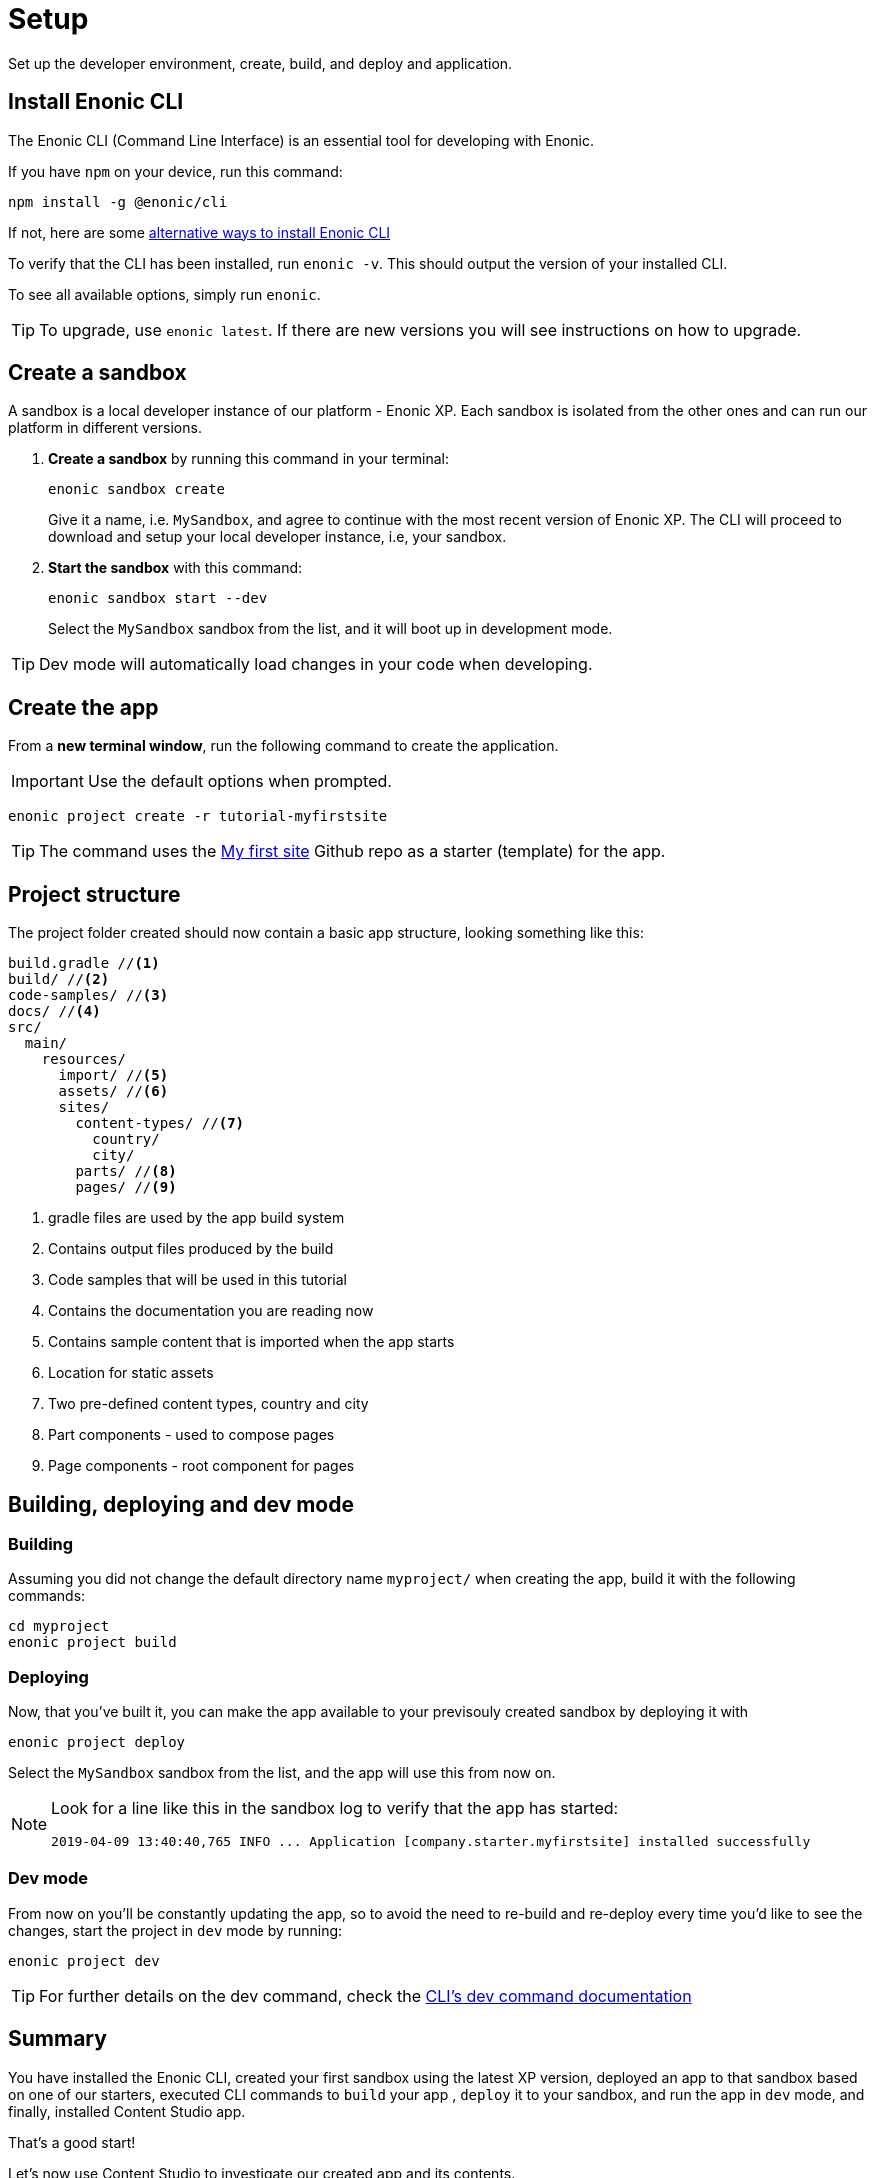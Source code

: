 :imagesdir: media/
= Setup
Set up the developer environment, create, build, and deploy and application.

== Install Enonic CLI

The Enonic CLI (Command Line Interface) is an essential tool for developing with Enonic.

If you have `npm` on your device, run this command:

  npm install -g @enonic/cli

If not, here are some https://developer.enonic.com/start[alternative ways to install Enonic CLI^]

To verify that the CLI has been installed, run `enonic -v`. This should output the version of your installed CLI.

To see all available options, simply run `enonic`.

TIP: To upgrade, use `enonic latest`. If there are new versions you will see instructions on how to upgrade.

== Create a sandbox

A sandbox is a local developer instance of our platform - Enonic XP. Each sandbox is isolated from the other ones and can run our platform in different versions.

. **Create a sandbox** by running this command in your terminal:
+
  enonic sandbox create
+
Give it a name, i.e. `MySandbox`, and agree to continue with the most recent version of Enonic XP. The CLI will proceed to download and setup your local developer instance, i.e, your sandbox.
+
. **Start the sandbox** with this command:
+
  enonic sandbox start --dev
+
Select the `MySandbox` sandbox from the list, and it will boot up in development mode.

TIP: Dev mode will automatically load changes in your code when developing.

== Create the app

From a **new terminal window**, run the following command to create the application.

IMPORTANT: Use the default options when prompted.

  enonic project create -r tutorial-myfirstsite

[TIP]
====
The command uses the https://github.com/enonic/tutorial-myfirstsite[My first site^] Github repo  as a starter (template) for the app.
====

== Project structure

The project folder created should now contain a basic app structure, looking something like this:

[source,files]
----
build.gradle //<1>
build/ //<2>
code-samples/ //<3>
docs/ //<4>
src/
  main/
    resources/
      import/ //<5>
      assets/ //<6>
      sites/
        content-types/ //<7>
          country/
          city/
        parts/ //<8>
        pages/ //<9>
----

<1> gradle files are used by the app build system
<2> Contains output files produced by the build
<3> Code samples that will be used in this tutorial
<4> Contains the documentation you are reading now
<5> Contains sample content that is imported when the app starts
<6> Location for static assets
<7> Two pre-defined content types, country and city
<8> Part components - used to compose pages
<9> Page components - root component for pages

== Building, deploying and dev mode

=== Building

Assuming you did not change the default directory name `myproject/` when creating the app, build it with the following commands:

  cd myproject
  enonic project build


=== Deploying

Now, that you've built it, you can make the app available to your previsouly created sandbox by deploying it with

  enonic project deploy

Select the `MySandbox` sandbox from the list, and the app will use this from now on.

[NOTE]
====
Look for a line like this in the sandbox log to verify that the app has started:

  2019-04-09 13:40:40,765 INFO ... Application [company.starter.myfirstsite] installed successfully
====

=== Dev mode

From now on you'll be constantly updating the app, so to avoid the need to re-build and re-deploy every time you'd like to see the changes, start the project in `dev` mode by running:

  enonic project dev

TIP: For further details on the dev command, check the https://developer.enonic.com/docs/enonic-cli/stable/dev#dev[CLI's dev command documentation]


== Summary

You have installed the Enonic CLI, created your first sandbox using the latest XP version, deployed an app to that sandbox based on one of our starters, executed CLI commands to `build` your app , `deploy` it to your sandbox, and run the app in `dev` mode, and finally, installed Content Studio app.

That's a good start! 

Let's now use Content Studio to investigate our created app and its contents.